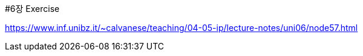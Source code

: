 #6장 Exercise

<https://www.inf.unibz.it/~calvanese/teaching/04-05-ip/lecture-notes/uni06/node57.html>